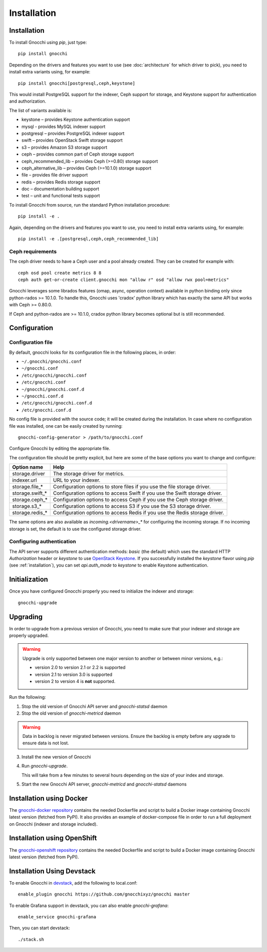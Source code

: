 ==============
 Installation
==============

.. _installation:

Installation
============

To install Gnocchi using `pip`, just type::

  pip install gnocchi

Depending on the drivers and features you want to use (see :doc:`architecture`
for which driver to pick), you need to install extra variants using, for
example::

  pip install gnocchi[postgresql,ceph,keystone]

This would install PostgreSQL support for the indexer, Ceph support for
storage, and Keystone support for authentication and authorization.

The list of variants available is:

* keystone – provides Keystone authentication support
* mysql - provides MySQL indexer support
* postgresql – provides PostgreSQL indexer support
* swift – provides OpenStack Swift storage support
* s3 – provides Amazon S3 storage support
* ceph – provides common part of Ceph storage support
* ceph_recommended_lib – provides Ceph (>=0.80) storage support
* ceph_alternative_lib – provides Ceph (>=10.1.0) storage support
* file – provides file driver support
* redis – provides Redis storage support
* doc – documentation building support
* test – unit and functional tests support

To install Gnocchi from source, run the standard Python installation
procedure::

  pip install -e .

Again, depending on the drivers and features you want to use, you need to
install extra variants using, for example::

  pip install -e .[postgresql,ceph,ceph_recommended_lib]


Ceph requirements
-----------------

The ceph driver needs to have a Ceph user and a pool already created. They can
be created for example with:

::

    ceph osd pool create metrics 8 8
    ceph auth get-or-create client.gnocchi mon "allow r" osd "allow rwx pool=metrics"


Gnocchi leverages some librados features (omap, async, operation context)
available in python binding only since python-rados >= 10.1.0. To handle this,
Gnocchi uses 'cradox' python library which has exactly the same API but works
with Ceph >= 0.80.0.

If Ceph and python-rados are >= 10.1.0, cradox python library becomes optional
but is still recommended.


Configuration
=============

Configuration file
-------------------

By default, gnocchi looks for its configuration file in the following places,
in order:

* ``~/.gnocchi/gnocchi.conf``
* ``~/gnocchi.conf``
* ``/etc/gnocchi/gnocchi.conf``
* ``/etc/gnocchi.conf``
* ``~/gnocchi/gnocchi.conf.d``
* ``~/gnocchi.conf.d``
* ``/etc/gnocchi/gnocchi.conf.d``
* ``/etc/gnocchi.conf.d``


No config file is provided with the source code; it will be created during the
installation. In case where no configuration file was installed, one can be
easily created by running:

::

    gnocchi-config-generator > /path/to/gnocchi.conf

Configure Gnocchi by editing the appropriate file.

The configuration file should be pretty explicit, but here are some of the base
options you want to change and configure:

+---------------------+---------------------------------------------------+
| Option name         | Help                                              |
+=====================+===================================================+
| storage.driver      | The storage driver for metrics.                   |
+---------------------+---------------------------------------------------+
| indexer.url         | URL to your indexer.                              |
+---------------------+---------------------------------------------------+
| storage.file_*      | Configuration options to store files              |
|                     | if you use the file storage driver.               |
+---------------------+---------------------------------------------------+
| storage.swift_*     | Configuration options to access Swift             |
|                     | if you use the Swift storage driver.              |
+---------------------+---------------------------------------------------+
| storage.ceph_*      | Configuration options to access Ceph              |
|                     | if you use the Ceph storage driver.               |
+---------------------+---------------------------------------------------+
| storage.s3_*        | Configuration options to access S3                |
|                     | if you use the S3 storage driver.                 |
+---------------------+---------------------------------------------------+
| storage.redis_*     | Configuration options to access Redis             |
|                     | if you use the Redis storage driver.              |
+---------------------+---------------------------------------------------+

The same options are also available as `incoming.<drivername>_*` for
configuring the incoming storage. If no incoming storage is set, the default is
to use the configured storage driver.

Configuring authentication
-----------------------------

The API server supports different authentication methods: `basic` (the default)
which uses the standard HTTP `Authorization` header or `keystone` to use
`OpenStack Keystone`_. If you successfully installed the `keystone` flavor
using `pip` (see :ref:`installation`), you can set `api.auth_mode` to
`keystone` to enable Keystone authentication.

.. _`Paste Deployment`: http://pythonpaste.org/deploy/
.. _`OpenStack Keystone`: http://launchpad.net/keystone

Initialization
==============

Once you have configured Gnocchi properly you need to initialize the indexer
and storage:

::

    gnocchi-upgrade


Upgrading
=========
In order to upgrade from a previous version of Gnocchi, you need to make sure
that your indexer and storage are properly upgraded.

.. warning::

   Upgrade is only supported between one major version to another or between
   minor versions, e.g.:

   - version 2.0 to version 2.1 or 2.2 is supported

   - version 2.1 to version 3.0 is supported

   - version 2 to version 4 is **not** supported.

Run the following:

1. Stop the old version of Gnocchi API server and `gnocchi-statsd` daemon

2. Stop the old version of `gnocchi-metricd` daemon

.. warning::

   Data in backlog is never migrated between versions. Ensure the backlog is
   empty before any upgrade to ensure data is not lost.

3. Install the new version of Gnocchi

4. Run `gnocchi-upgrade`.

   This will take from a few minutes to several hours depending on the size of
   your index and storage.

5. Start the new Gnocchi API server, `gnocchi-metricd`
   and `gnocchi-statsd` daemons


Installation using Docker
=========================
The `gnocchi-docker repository`_ contains the needed Dockerfile and script to
build a Docker image containing Gnocchi latest version (fetched from PyPI). It
also provides an example of docker-compose file in order to run a full
deployment on Gnocchi (indexer and storage included).

.. _gnocchi-docker repository: https://github.com/gnocchixyz/gnocchi-docker

Installation using OpenShift
============================
The `gnocchi-openshift repository`_ contains the needed Dockerfile and script
to build a Docker image containing Gnocchi latest version (fetched from PyPI).

.. _gnocchi-openshift repository: https://github.com/gnocchixyz/gnocchi-openshift

Installation Using Devstack
===========================

To enable Gnocchi in `devstack`_, add the following to local.conf:

::

    enable_plugin gnocchi https://github.com/gnocchixyz/gnocchi master

To enable Grafana support in devstack, you can also enable `gnocchi-grafana`::

    enable_service gnocchi-grafana

Then, you can start devstack:

::

    ./stack.sh

.. _devstack: http://devstack.org
